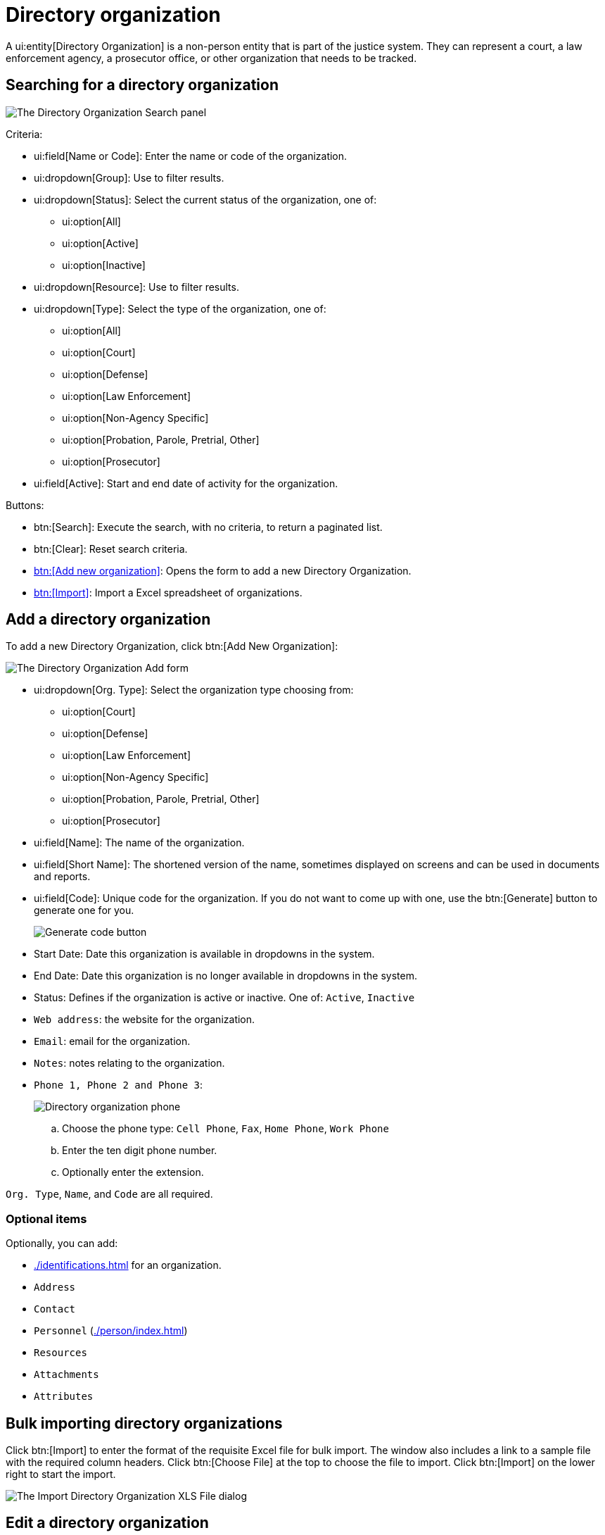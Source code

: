 // vim: tw=0 ai et ts=2 sw=2
= Directory organization

A ui:entity[Directory Organization] is a non-person entity that is part of the justice system.
They can represent a court, a law enforcement agency, a prosecutor office, or other organization that needs to be tracked.


== Searching for a directory organization

image::directory/DirectoryOrganizationSearchHeader.png[The Directory Organization Search panel]

Criteria:

* ui:field[Name or Code]: Enter the name or code of the organization.
* ui:dropdown[Group]: Use to filter results.
* ui:dropdown[Status]: Select the current status of the organization, one of:
** ui:option[All]
** ui:option[Active]
** ui:option[Inactive]

* ui:dropdown[Resource]: Use to filter results.
* ui:dropdown[Type]: Select the type of the organization, one of:
** ui:option[All]
** ui:option[Court]
** ui:option[Defense]
** ui:option[Law Enforcement]
** ui:option[Non-Agency Specific]
** ui:option[Probation, Parole, Pretrial, Other]
** ui:option[Prosecutor]

* ui:field[Active]: Start and end date of activity for the organization.

Buttons:

* btn:[Search]: Execute the search, with no criteria, to return a paginated list.
* btn:[Clear]: Reset search criteria.
* <<add-dir-org,btn:[Add new organization]>>: Opens the form to add a new Directory Organization.
* <<import,btn:[Import]>>: Import a Excel spreadsheet of organizations.


[#add-dir-org]
== Add a directory organization

To add a new Directory Organization, click btn:[Add New Organization]:

image::directory/DirectoryOrganizationAddForm.png[The Directory Organization Add form]

* ui:dropdown[Org. Type]: Select the organization type choosing from:
** ui:option[Court]
** ui:option[Defense]
** ui:option[Law Enforcement]
** ui:option[Non-Agency Specific]
** ui:option[Probation, Parole, Pretrial, Other]
** ui:option[Prosecutor]

* ui:field[Name]: The name of the organization.
* ui:field[Short Name]: The shortened version of the name, sometimes displayed on screens and can be used in documents and reports.

* ui:field[Code]: Unique code for the organization.
If you do not want to come up with one, use the btn:[Generate] button to generate one for you.
+
image::directory/DirectoryOrganizationGenerateCodeButton.png[Generate code button]

* Start Date: Date this organization is available in dropdowns in the system.

* End Date: Date this organization is no longer available in dropdowns in the system.

* Status: Defines if the organization is active or inactive.
  One of: `Active`, `Inactive`

* `Web address`: the website for the organization.
* `Email`: email for the organization.
* `Notes`: notes relating to the organization.
* `Phone 1, Phone 2 and Phone 3`:
+
image::directory/DirectoryOrganizationPhone.png[Directory organization phone]
+
.. Choose the phone type: `Cell Phone`, `Fax`, `Home Phone`, `Work Phone`
.. Enter the ten digit phone number.
.. Optionally enter the extension.

`Org. Type`, `Name`, and `Code` are all required.


=== Optional items

Optionally, you can add:

- xref:./identifications.adoc[] for an organization.
- `Address`
- `Contact`
- `Personnel` (xref:./person/index.adoc[])
- `Resources`
- `Attachments`
- `Attributes`


[#import]
== Bulk importing directory organizations

Click btn:[Import] to enter the format of the requisite Excel file for bulk import.
The window also includes a link to a sample file with the required column headers.
Click btn:[Choose File] at the top to choose the file to import.
Click btn:[Import] on the lower right to start the import.

image::directory/DirectoryOrganizationImport.png[The Import Directory Organization XLS File dialog]


== Edit a directory organization

If you click an organization name, the ui:form[Update] form is shows:

image::directory/DirectoryOrganizationUpdateForm.png[The Directory Organization Update form]

* `Org. Type`: choose the organization type choosing from:
** `Court`
** `Defense`
** `Law Enforcement`
** `Non-Agency Specific`
** `Probation, Parole, Pretrial, Other`
** `Prosecutor`

* Name: The name of the organization.

* Short Name: The shortened version of the name, sometimes shown on screens and can be used in documents and reports.

* Code: Unique code for the organization.
  If you do not want to come up with one, click btn:[Generate] to generate one for you.
+
image::directory/DirectoryOrganizationGenerateCodeButton.png[Generate code button]

* Start Date: Date this organization is available in dropdowns in the system.

* End Date: Date this organization is no longer available in dropdowns in the system.

* Status: Defines if the organization is active or inactive.
  One of: `Active`, `Inactive`

* `Web address`: the website for the organization.
* `Email`: email for the organization.
* `Notes`: notes relating to the organization.
* `Phone 1, Phone 2 and Phone 3`:
+
image::directory/DirectoryOrganizationPhone.png[Directory organization phone]
+
.. Choose the phone type: `Cell Phone`, `Fax`, `Home Phone`, `Work Phone`
.. Enter the ten digit phone number.
.. Optionally enter the extension.

`Org. Type`, `Name`, and `Code` are all required.


=== Optional items

Optionally, you can add:

- xref:./identifications.adoc[] for an organization.
- `Address`
- `Contact`
- `Off-time`
- `Personnel` (xref:./person/index.adoc[Directory Persons])
- `Resources`
- xref:./attachment.adoc[Attachments]
- xref:./attribute.adoc[Attributes]

* **Addresses** - Addresses can be added by clicking btn:[Add Address] (1) and filling out the form that shows (2).
+
image::directory/directory-organization-addresses.png[Directory Organization Addresses]

* **Contact** - Contacts can be added by clicking btn:[Add Contact] (1) and filling out the form that shows (2).
+
image::directory/directory-organization-contact.png[Directory Organization Contact]

* **Off-Time** - Off time for an organization can be added using the off-time tab and clicking btn:[Add off-time]:
+
image::directory/directory-organization-off-time.png[Directory Organization Off-Time]

* **Resources** - Resources can be found and added to a ui:entity[Directory Organization] under the resources tab:
+
image::directory/directory-organization-resource.png[Directory Organization Resource tab]


== Move an organization

Organizations can be moved from one organization to another using the move to function located under `Organizations` on the left hand side, near the left navigation, (1).

**Organization Name** (2) -> **Move to** (6).
Using this feature allows you to mimic the physical structure of an organization or building.


== Merge organizations

If there are two existing organizations with the same name, a merge operation may be performed to combine the two organizations into one.

To merge two organizations choose one of the duplicated organizations from **Organizations** on the left hand side, near the left hand side navigation, (1).

**Organization Name** (2) -> **Merge into** (7).
A dialog opens asking which organization to keep ("keep" merges existing organization into current, "merge" takes current and merges into existing organization).

image::directory/merge-into.png[The Merge Directory Organization Into dialog]

Also, one can create more details of an organization including Divisions (sub OrgUnit), Locations, Persons using the expanded Organizations panel.
In the following image, the organization has a location named **Conference Room 1**:

image::directory/DirectoryOrganizationUpdateFormExpanded.png[The Directory Organization Update form, expanded]


== Add an orgunit

Orgunits are subordinate organizations in an organization and can help organize the organization.

To add an orgunit from the organization click btn:[Organizations] on the left hand side, near the left navigation pane, (1) ``Organization Name`` (2) > ``Add OrgUnit`` (3).


== Add a location

Multiple locations can be added in an organization.
To add a location from the organization click ``Organizations`` on the left hand side, near the left hand side navigation, (1) ``Organization Name`` (shown as 2 below) > ``Add Location`` (4).


== Add a person

Adding a person can be done directly on a directory organization auto filling the individuals organization.
To add a person from the organization click btn:[Organizations] on the left hand side, near the left navigation pane, (1) ``Organization Name`` (2) > ``Add Person`` (5).
The ui:screen[Add Person] navigation shows the add new directory person screen.

NOTE: For more information on Directory Person, see xref:./person/index.adoc[].

image::directory/directory-organization-options.png[Directory Organization action options]
